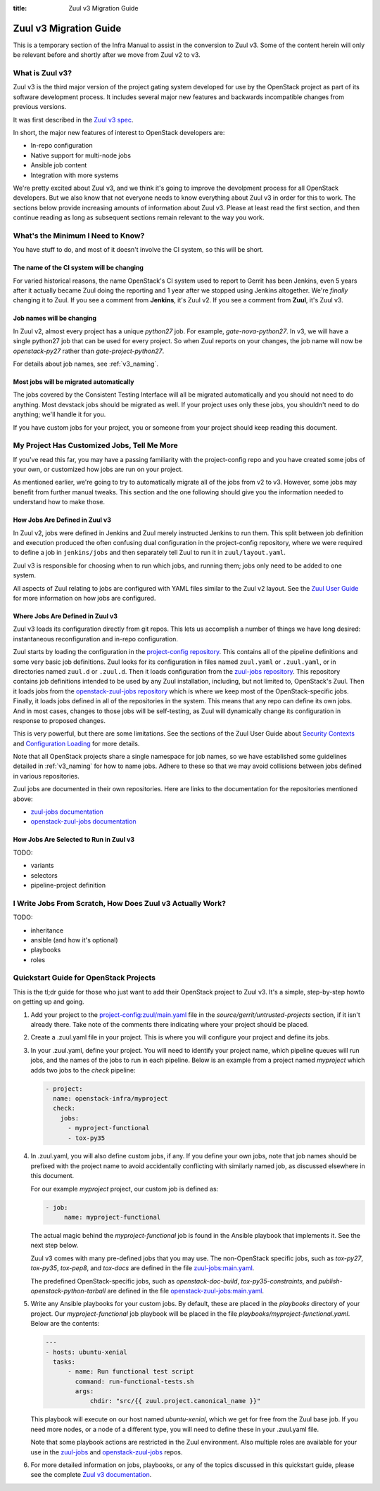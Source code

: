 :title: Zuul v3 Migration Guide

Zuul v3 Migration Guide
#######################

This is a temporary section of the Infra Manual to assist in the
conversion to Zuul v3.  Some of the content herein will only be
relevant before and shortly after we move from Zuul v2 to v3.

What is Zuul v3?
================

Zuul v3 is the third major version of the project gating system
developed for use by the OpenStack project as part of its software
development process.  It includes several major new features and
backwards incompatible changes from previous versions.

It was first described in the `Zuul v3 spec`_.

In short, the major new features of interest to OpenStack developers
are:

* In-repo configuration
* Native support for multi-node jobs
* Ansible job content
* Integration with more systems

We're pretty excited about Zuul v3, and we think it's going to improve
the devolpment process for all OpenStack developers.  But we also know
that not everyone needs to know everything about Zuul v3 in order for
this to work.  The sections below provide increasing amounts of
information about Zuul v3.  Please at least read the first section,
and then continue reading as long as subsequent sections remain
relevant to the way you work.

.. _Zuul v3 spec: http://specs.openstack.org/openstack-infra/infra-specs/specs/zuulv3.html

What's the Minimum I Need to Know?
==================================

You have stuff to do, and most of it doesn't involve the CI system, so
this will be short.

The name of the CI system will be changing
------------------------------------------

For varied historical reasons, the name OpenStack's CI system used to
report to Gerrit has been Jenkins, even 5 years after it actually
became Zuul doing the reporting and 1 year after we stopped using
Jenkins altogether.  We're *finally* changing it to Zuul.  If you see
a comment from **Jenkins**, it's Zuul v2.  If you see a comment from
**Zuul**, it's Zuul v3.

Job names will be changing
--------------------------

In Zuul v2, almost every project has a unique `python27` job.  For
example, `gate-nova-python27`.  In v3, we will have a single python27
job that can be used for every project.  So when Zuul reports on your
changes, the job name will now be `openstack-py27` rather than
`gate-project-python27`.

For details about job names, see :ref:`v3_naming`.

Most jobs will be migrated automatically
----------------------------------------

The jobs covered by the Consistent Testing Interface will all be
migrated automatically and you should not need to do anything.  Most
devstack jobs should be migrated as well.  If your project uses only
these jobs, you shouldn't need to do anything; we'll handle it for
you.

If you have custom jobs for your project, you or someone from your
project should keep reading this document.

.. TODO: console logs and other reporting changes

My Project Has Customized Jobs, Tell Me More
============================================

If you've read this far, you may have a passing familiarity with the
project-config repo and you have created some jobs of your own, or
customized how jobs are run on your project.

As mentioned earlier, we're going to try to automatically migrate all
of the jobs from v2 to v3.  However, some jobs may benefit from
further manual tweaks.  This section and the one following should give
you the information needed to understand how to make those.

How Jobs Are Defined in Zuul v3
-------------------------------

In Zuul v2, jobs were defined in Jenkins and Zuul merely instructed
Jenkins to run them.  This split between job definition and execution
produced the often confusing dual configuration in the project-config
repository, where we were required to define a job in ``jenkins/jobs``
and then separately tell Zuul to run it in ``zuul/layout.yaml``.

Zuul v3 is responsible for choosing when to run which jobs, and
running them; jobs only need to be added to one system.

All aspects of Zuul relating to jobs are configured with YAML files
similar to the Zuul v2 layout.  See the `Zuul User Guide
<https://docs.openstack.org/infra/zuul/feature/zuulv3/user/config.html#job>`_
for more information on how jobs are configured.

Where Jobs Are Defined in Zuul v3
---------------------------------

Zuul v3 loads its configuration directly from git repos.  This lets
us accomplish a number of things we have long desired: instantaneous
reconfiguration and in-repo configuration.

Zuul starts by loading the configuration in the `project-config
repository
<https://git.openstack.org/cgit/openstack-infra/project-config/tree/zuul.yaml>`_.
This contains all of the pipeline definitions and some very basic job
definitions.  Zuul looks for its configuration in files named
``zuul.yaml`` or ``.zuul.yaml``, or in directories named ``zuul.d`` or
``.zuul.d``.  Then it loads configuration from the `zuul-jobs
repository
<https://git.openstack.org/cgit/openstack-infra/zuul-jobs/tree/zuul.yaml>`_. This
repository contains job definitions intended to be used by any Zuul
installation, including, but not limited to, OpenStack's Zuul.  Then
it loads jobs from the `openstack-zuul-jobs repository
<http://git.openstack.org/cgit/openstack-infra/openstack-zuul-jobs/tree/zuul.yaml>`_
which is where we keep most of the OpenStack-specific jobs.  Finally,
it loads jobs defined in all of the repositories in the system.  This
means that any repo can define its own jobs.  And in most cases,
changes to those jobs will be self-testing, as Zuul will dynamically
change its configuration in response to proposed changes.

This is very powerful, but there are some limitations.  See the
sections of the Zuul User Guide about `Security Contexts
<https://docs.openstack.org/infra/zuul/feature/zuulv3/user/config.html#security-contexts>`_
and `Configuration Loading
<https://docs.openstack.org/infra/zuul/feature/zuulv3/user/config.html#configuration-loading>`_
for more details.

Note that all OpenStack projects share a single namespace for job
names, so we have established some guidelines detailed in
:ref:`v3_naming` for how to name jobs.  Adhere to these so that we may
avoid collisions between jobs defined in various repositories.

Zuul jobs are documented in their own repositories.  Here are links to
the documentation for the repositories mentioned above:

* `zuul-jobs documentation <https://docs.openstack.org/infra/zuul-jobs/>`_
* `openstack-zuul-jobs documentation <https://docs.openstack.org/infra/openstack-zuul-jobs/>`_

How Jobs Are Selected to Run in Zuul v3
---------------------------------------

TODO:

* variants
* selectors
* pipeline-project definition


I Write Jobs From Scratch, How Does Zuul v3 Actually Work?
==========================================================

TODO:

* inheritance
* ansible (and how it's optional)
* playbooks
* roles

Quickstart Guide for OpenStack Projects
=======================================

This is the tl;dr guide for those who just want to add their OpenStack
project to Zuul v3. It's a simple, step-by-step howto on getting up and
going.

#. Add your project to the `project-config:zuul/main.yaml
   <http://git.openstack.org/cgit/openstack-infra/project-config/tree/zuul/main.yaml>`_
   file in the `source/gerrit/untrusted-projects` section, if it isn't already there.
   Take note of the comments there indicating where your project should be placed.

#. Create a .zuul.yaml file in your project. This is where you will configure your
   project and define its jobs.

#. In your .zuul.yaml, define your project. You will need to identify your
   project name, which pipeline queues will run jobs, and the names of the jobs
   to run in each pipeline. Below is an example from a project named *myproject*
   which adds two jobs to the `check` pipeline:

   .. code-block:: yaml

      - project:
        name: openstack-infra/myproject
        check:
          jobs:
            - myproject-functional
            - tox-py35

#. In .zuul.yaml, you will also define custom jobs, if any. If you define your
   own jobs, note that job names should be prefixed with the project name to avoid
   accidentally conflicting with similarly named job, as discussed elsewhere in this
   document.

   For our example *myproject* project, our custom job is defined as:

   .. code-block:: yaml

      - job:
           name: myproject-functional

   The actual magic behind the `myproject-functional` job is found in the Ansible
   playbook that implements it. See the next step below.

   Zuul v3 comes with many pre-defined jobs that you may use. The non-OpenStack
   specific jobs, such as `tox-py27`, `tox-py35`, `tox-pep8`, and `tox-docs` are
   defined in the file `zuul-jobs:main.yaml <https://git.openstack.org/cgit/openstack-infra/zuul-jobs/tree/zuul.yaml>`_.

   The predefined OpenStack-specific jobs, such as `openstack-doc-build`,
   `tox-py35-constraints`, and `publish-openstack-python-tarball` are defined in the file
   `openstack-zuul-jobs:main.yaml <https://git.openstack.org/cgit/openstack-infra/openstack-zuul-jobs/tree/zuul.yaml>`_.

#. Write any Ansible playbooks for your custom jobs. By default, these are placed in the
   `playbooks` directory of your project. Our `myproject-functional` job playbook will
   be placed in the file `playbooks/myproject-functional.yaml`. Below are the contents:

   .. code-block:: yaml

      ---
      - hosts: ubuntu-xenial
        tasks:
            - name: Run functional test script
              command: run-functional-tests.sh
              args:
                  chdir: "src/{{ zuul.project.canonical_name }}"

   This playbook will execute on our host named `ubuntu-xenial`, which we get for
   free from the Zuul base job. If you need more nodes, or a node of a different type,
   you will need to define these in your .zuul.yaml file.

   Note that some playbook actions are restricted in the Zuul environment. Also multiple
   roles are available for your use in the `zuul-jobs <https://git.openstack.org/cgit/openstack-infra/zuul-jobs/tree/roles>`_ and
   `openstack-zuul-jobs <https://git.openstack.org/cgit/openstack-infra/openstack-zuul-jobs/tree/roles>`_ repos.

#. For more detailed information on jobs, playbooks, or any of the topics discussed in
   this quickstart guide, please see the complete `Zuul v3 documentation <https://docs.openstack.org/infra/zuul/feature/zuulv3>`_.
